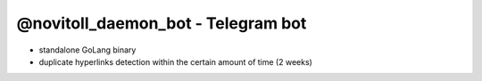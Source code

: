 @novitoll_daemon_bot - Telegram bot
=====

.. contents::

* standalone GoLang binary
* duplicate hyperlinks detection within the certain amount of time (2 weeks)
